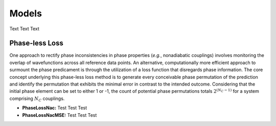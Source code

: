 =======
Models
=======
.. _usage_models:

Text Text Text

Phase-less Loss
---------------
.. _usage_phaselessloss:

One approach to rectify phase inconsistencies in phase properties (*e.g.*, nonadiabatic couplings) involves monitoring the overlap of wavefunctions across all reference data points. 
An alternative, computationally more efficient approach to surmount the phase predicament is through the utilization of a loss function that disregards phase information. 
The core concept underlying this phase-less loss method is to generate every conceivable phase permutation of the prediction and identify the permutation that exhibits the minimal error in contrast to the intended outcome. 
Considering that the initial phase element can be set to either 1 or -1, the count of potential phase permutations totals :math:`2^{(N_C−1)}` for a system comprising :math:`N_C` couplings.

* **PhaseLossNac:**
  Test Test Test

* **PhaseLossNacMSE:**
  Test Test Test

